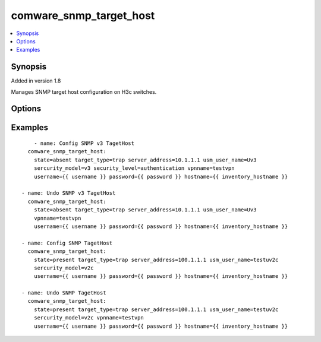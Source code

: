 .. _comware_snmp_target_host:


comware_snmp_target_host
++++++++++++++++++++++++++++

.. contents::
   :local:
   :depth: 1


Synopsis
--------

Added in version 1.8

Manages SNMP target host configuration on H3c switches.

Options
-------

.. raw:: html

    <table border=1 cellpadding=4>
    <tr>
    <th class="head">parameter</th>
    <th class="head">required</th>
    <th class="head">default</th>
    <th class="head">choices</th>
    <th class="head">comments</th>
    </tr><tr style="text-align:center">
        <td style="vertical-align:middle">hostname</td>
        <td style="vertical-align:middle">yes</td>
        <td style="vertical-align:middle"></td>
        <td style="vertical-align:middle"></td>
        <td style="vertical-align:middle;text-align:left">IP Address or hostname of the Comware v7 device that has              NETCONF enabled</td>
    </tr>
    <tr style="text-align:center">
        <td style="vertical-align:middle">username</td>
        <td style="vertical-align:middle">yes</td>
        <td style="vertical-align:middle"></td>
        <td style="vertical-align:middle"></td>
        <td style="vertical-align:middle;text-align:left">Username used to login to the switch</td>
    </tr>
    <tr style="text-align:center">
        <td style="vertical-align:middle">password</td>
        <td style="vertical-align:middle">yes</td>
        <td style="vertical-align:middle"></td>
        <td style="vertical-align:middle"></td>
        <td style="vertical-align:middle;text-align:left">Password used to login to the switch</td>
    </tr>
    <tr style="text-align:center">
        <td style="vertical-align:middle">port</td>
        <td style="vertical-align:middle">no</td>
        <td style="vertical-align:middle">830</td>
        <td style="vertical-align:middle"></td>
        <td style="vertical-align:middle;text-align:left">NETCONF port number</td>
    </tr>
    <tr style="text-align:center">
        <td style="vertical-align:middle">look_for_keys</td>
        <td style="vertical-align:middle">no</td>
        <td style="vertical-align:middle">False</td>
        <td style="vertical-align:middle"></td>
        <td style="vertical-align:middle;text-align:left">Whether searching for discoverable private key files in ~/.ssh/</td>
    </tr>
    </table><br>


Examples
--------

.. raw:: html

    <br/>


::

    
        - name: Config SNMP v3 TagetHost
      comware_snmp_target_host:
        state=absent target_type=trap server_address=10.1.1.1 usm_user_name=Uv3
        sercurity_model=v3 security_level=authentication vpnname=testvpn
        username={{ username }} password={{ password }} hostname={{ inventory_hostname }}
              
    - name: Undo SNMP v3 TagetHost
      comware_snmp_target_host:
        state=absent target_type=trap server_address=10.1.1.1 usm_user_name=Uv3
        vpnname=testvpn
        username={{ username }} password={{ password }} hostname={{ inventory_hostname }}
    
    - name: Config SNMP TagetHost
      comware_snmp_target_host:
        state=present target_type=trap server_address=100.1.1.1 usm_user_name=testuv2c 
        sercurity_model=v2c
        username={{ username }} password={{ password }} hostname={{ inventory_hostname }}
              
    - name: Undo SNMP TagetHost
      comware_snmp_target_host:
        state=present target_type=trap server_address=100.1.1.1 usm_user_name=testuv2c 
        sercurity_model=v2c vpnname=testvpn
        username={{ username }} password={{ password }} hostname={{ inventory_hostname }}

    



